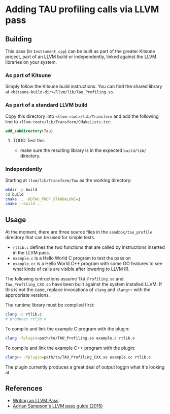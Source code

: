 * Adding TAU profiling calls via LLVM pass

  
** Building

This pass (in =Instrument.cpp=) can be built as part of the greater Kitsune
project, part of an LLVM build or independently, linked against the LLVM
libraries on your system.

*** As part of Kitsune

Simply follow the Kitsune build instructions.  You can find the shared library
at =<kitsune-build-dir>/llvm/lib/Tau_Profiling.so=.

*** As part of a standard LLVM build

Copy this directory into =<llvm-root>/lib/Transform= and add the following line
to =<llvm-root>/lib/Transform/CMakeLists.txt=:

#+BEGIN_SRC cmake
add_subdirectory(Tau)
#+END_SRC

**** TODO Test this

- make sure the resulting library is in the expected =build/lib/= directory.

*** Independently

Starting at =llvm/lib/Transform/Tau= as the working directory:

#+BEGIN_SRC sh
mkdir -p build
cd build
cmake .. -DDTAU_PROF_STANDALONE=1
cmake --build .
#+END_SRC


** Usage

At the moment, there are three source files in the =sandbox/tau_profile=
directory that can be used for simple tests. 

- =rtlib.c= defines the two functions that are called by instructions inserted
  in the LLVM pass.
- =example.c= is a Hello World C program to test the pass on
- =example.cc= is a Hello World C++ program with some OO features to see what
  kinds of calls are visible after lowering to LLVM IR.

The following isntructions assume =TAU_Profiling.so= and =Tau_Profiling_CXX.so=
have been built against the system installed LLVM.  If this is not the case,
replace invocations of =clang= and =clang++= with the appropriate versions.

The runtime library must be compiled first:

#+BEGIN_SRC sh
clang -c rtlib.c
# produces rtlib.o
#+END_SRC

To compile and link the example C program with the plugin:

#+BEGIN_SRC sh
clang -fplugin=path/to/TAU_Profiling.so example.c rtlib.o
#+END_SRC

To compile and link the example C++ program with the plugin:

#+BEGIN_SRC sh
clang++ -fplugin=path/to/TAU_Profiling_CXX.so example.cc rtlib.o
#+END_SRC

The plugin currently produces a great deal of output loggin what it's looking
at.


** References

- [[http://llvm.org/docs/WritingAnLLVMPass.html][Writing an LLVM Pass]]
- [[https://www.cs.cornell.edu/~asampson/blog/llvm.html][Adrian Sampson's LLVM pass guide (2015)]]
  
